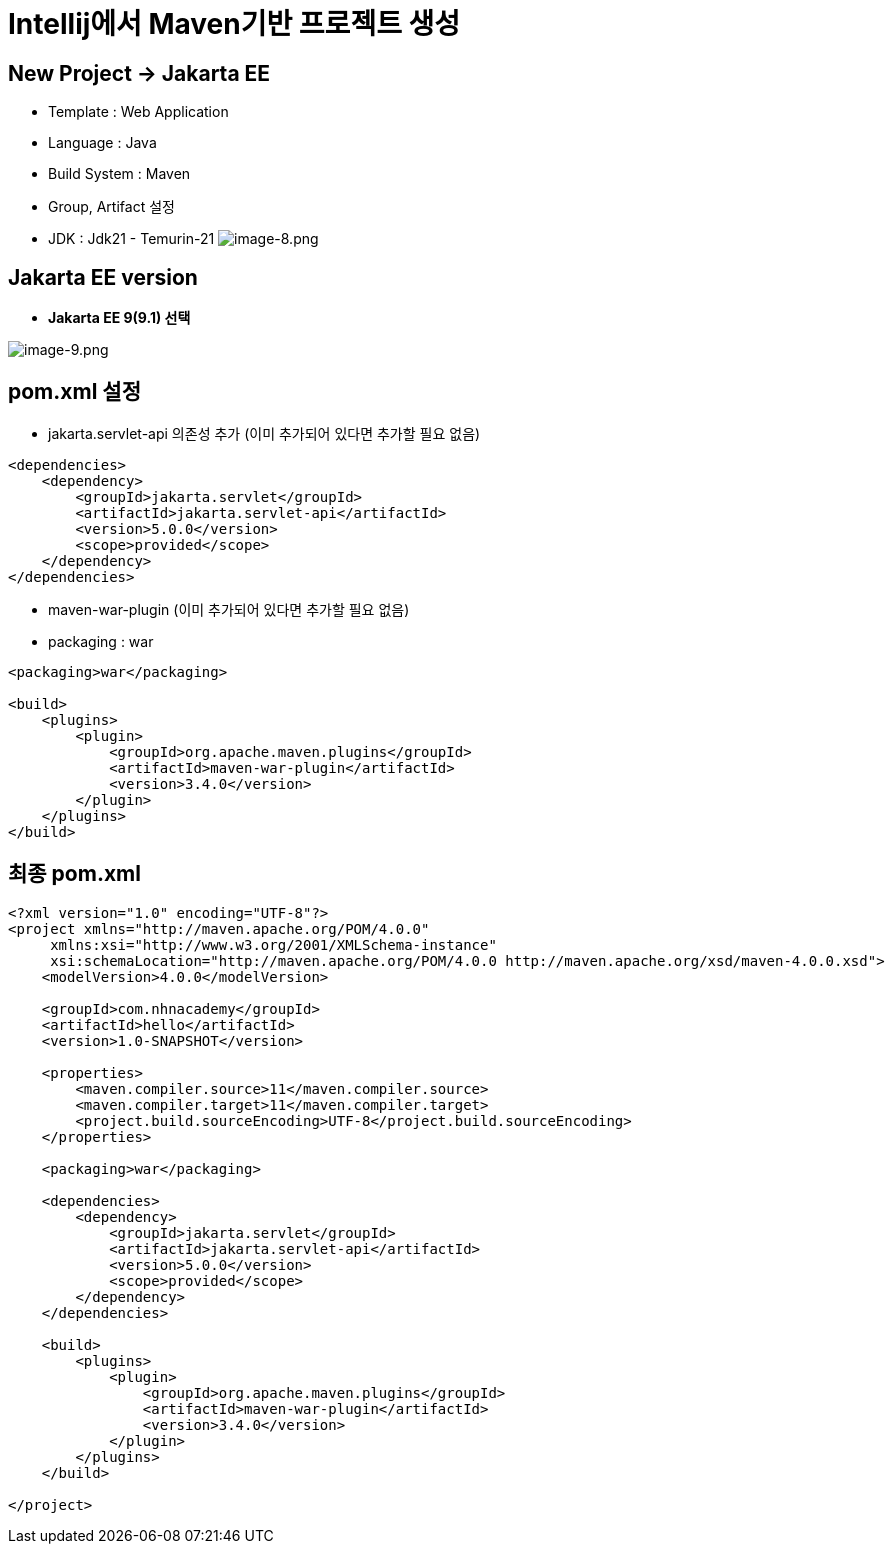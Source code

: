 = Intellij에서 Maven기반 프로젝트 생성

== New Project -> Jakarta EE
** Template : Web Application
** Language : Java
** Build System : Maven
** Group, Artifact 설정
** JDK : Jdk21 - Temurin-21
image:./images/image-8.png[image-8.png]

== Jakarta EE version
* *Jakarta EE 9(9.1) 선택*

image:./images/image-9.png[image-9.png]

== pom.xml 설정

* jakarta.servlet-api 의존성 추가 (이미 추가되어 있다면 추가할 필요 없음)

[source,xml]
----
<dependencies>
    <dependency>
        <groupId>jakarta.servlet</groupId>
        <artifactId>jakarta.servlet-api</artifactId>
        <version>5.0.0</version>
        <scope>provided</scope>
    </dependency>
</dependencies>

----

* maven-war-plugin (이미 추가되어 있다면 추가할 필요 없음)
* packaging : war

[source,xml]
----
<packaging>war</packaging>

<build>
    <plugins>
        <plugin>
            <groupId>org.apache.maven.plugins</groupId>
            <artifactId>maven-war-plugin</artifactId>
            <version>3.4.0</version>
        </plugin>
    </plugins>
</build>
----

== 최종 pom.xml

[source,xml]
----
<?xml version="1.0" encoding="UTF-8"?>
<project xmlns="http://maven.apache.org/POM/4.0.0"
     xmlns:xsi="http://www.w3.org/2001/XMLSchema-instance"
     xsi:schemaLocation="http://maven.apache.org/POM/4.0.0 http://maven.apache.org/xsd/maven-4.0.0.xsd">
    <modelVersion>4.0.0</modelVersion>

    <groupId>com.nhnacademy</groupId>
    <artifactId>hello</artifactId>
    <version>1.0-SNAPSHOT</version>

    <properties>
        <maven.compiler.source>11</maven.compiler.source>
        <maven.compiler.target>11</maven.compiler.target>
        <project.build.sourceEncoding>UTF-8</project.build.sourceEncoding>
    </properties>

    <packaging>war</packaging>

    <dependencies>
        <dependency>
            <groupId>jakarta.servlet</groupId>
            <artifactId>jakarta.servlet-api</artifactId>
            <version>5.0.0</version>
            <scope>provided</scope>
        </dependency>
    </dependencies>

    <build>
        <plugins>
            <plugin>
                <groupId>org.apache.maven.plugins</groupId>
                <artifactId>maven-war-plugin</artifactId>
                <version>3.4.0</version>
            </plugin>
        </plugins>
    </build>

</project>
----
